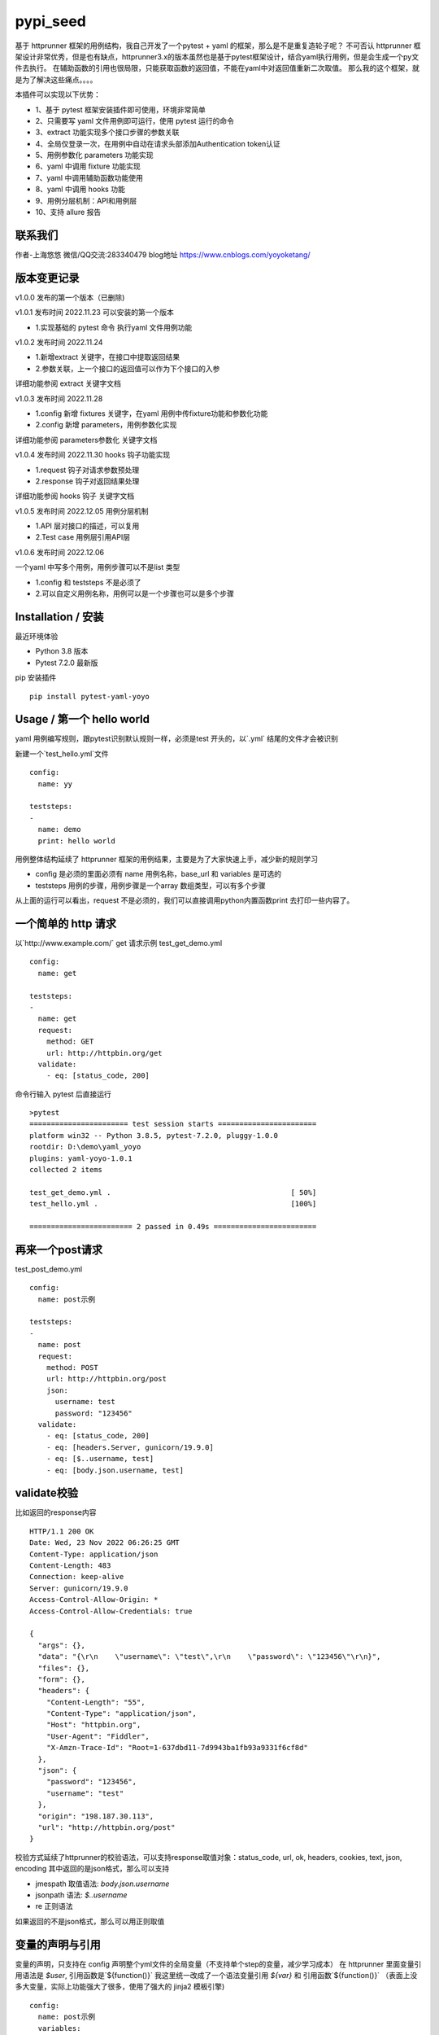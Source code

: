 pypi_seed
=========
基于 httprunner 框架的用例结构，我自己开发了一个pytest + yaml 的框架，那么是不是重复造轮子呢？
不可否认 httprunner 框架设计非常优秀，但是也有缺点，httprunner3.x的版本虽然也是基于pytest框架设计，结合yaml执行用例，但是会生成一个py文件去执行。
在辅助函数的引用也很局限，只能获取函数的返回值，不能在yaml中对返回值重新二次取值。
那么我的这个框架，就是为了解决这些痛点。。。。

本插件可以实现以下优势：

- 1、基于 pytest 框架安装插件即可使用，环境非常简单
- 2、只需要写 yaml 文件用例即可运行，使用 pytest 运行的命令
- 3、extract 功能实现多个接口步骤的参数关联
- 4、全局仅登录一次，在用例中自动在请求头部添加Authentication token认证
- 5、用例参数化 parameters 功能实现
- 6、yaml 中调用 fixture 功能实现
- 7、yaml 中调用辅助函数功能使用
- 8、yaml 中调用 hooks 功能
- 9、用例分层机制：API和用例层
- 10、支持 allure 报告

联系我们
--------------------------

作者-上海悠悠 微信/QQ交流:283340479
blog地址 https://www.cnblogs.com/yoyoketang/


版本变更记录
--------------------------

v1.0.0
发布的第一个版本（已删除)

v1.0.1  发布时间 2022.11.23
可以安装的第一个版本

- 1.实现基础的 pytest 命令 执行yaml 文件用例功能

v1.0.2 发布时间 2022.11.24

- 1.新增extract 关键字，在接口中提取返回结果
- 2.参数关联，上一个接口的返回值可以作为下个接口的入参

详细功能参阅 extract 关键字文档

v1.0.3 发布时间 2022.11.28

- 1.config 新增 fixtures 关键字，在yaml 用例中传fixture功能和参数化功能
- 2.config 新增 parameters，用例参数化实现

详细功能参阅 parameters参数化 关键字文档

v1.0.4 发布时间 2022.11.30
hooks 钩子功能实现

- 1.request 钩子对请求参数预处理
- 2.response 钩子对返回结果处理

详细功能参阅 hooks 钩子 关键字文档

v1.0.5 发布时间 2022.12.05
用例分层机制

- 1.API 层对接口的描述，可以复用
- 2.Test case 用例层引用API层

v1.0.6 发布时间 2022.12.06

一个yaml 中写多个用例，用例步骤可以不是list 类型

- 1.config 和 teststeps 不是必须了
- 2.可以自定义用例名称，用例可以是一个步骤也可以是多个步骤

Installation / 安装
--------------------------
最近环境体验

- Python 3.8 版本
- Pytest 7.2.0 最新版

pip 安装插件

::

    pip install pytest-yaml-yoyo



Usage / 第一个 hello world
--------------------------

yaml 用例编写规则，跟pytest识别默认规则一样，必须是test 开头的，以`.yml` 结尾的文件才会被识别

新建一个`test_hello.yml`文件

::

    config:
      name: yy

    teststeps:
    -
      name: demo
      print: hello world

用例整体结构延续了 httprunner 框架的用例结果，主要是为了大家快速上手，减少新的规则学习

- config  是必须的里面必须有 name 用例名称，base_url 和 variables 是可选的
- teststeps 用例的步骤，用例步骤是一个array 数组类型，可以有多个步骤

从上面的运行可以看出，request 不是必须的，我们可以直接调用python内置函数print 去打印一些内容了。

一个简单的 http 请求
--------------------------

以`http://www.example.com/` get 请求示例
test_get_demo.yml

::

    config:
      name: get

    teststeps:
    -
      name: get
      request:
        method: GET
        url: http://httpbin.org/get
      validate:
        - eq: [status_code, 200]

命令行输入 pytest 后直接运行

::

    >pytest
    ======================= test session starts =======================
    platform win32 -- Python 3.8.5, pytest-7.2.0, pluggy-1.0.0
    rootdir: D:\demo\yaml_yoyo
    plugins: yaml-yoyo-1.0.1
    collected 2 items

    test_get_demo.yml .                                          [ 50%]
    test_hello.yml .                                             [100%]

    ======================== 2 passed in 0.49s ========================

再来一个post请求
--------------------------

test_post_demo.yml
::

    config:
      name: post示例

    teststeps:
    -
      name: post
      request:
        method: POST
        url: http://httpbin.org/post
        json:
          username: test
          password: "123456"
      validate:
        - eq: [status_code, 200]
        - eq: [headers.Server, gunicorn/19.9.0]
        - eq: [$..username, test]
        - eq: [body.json.username, test]

validate校验
--------------------------

比如返回的response内容

::

    HTTP/1.1 200 OK
    Date: Wed, 23 Nov 2022 06:26:25 GMT
    Content-Type: application/json
    Content-Length: 483
    Connection: keep-alive
    Server: gunicorn/19.9.0
    Access-Control-Allow-Origin: *
    Access-Control-Allow-Credentials: true

    {
      "args": {},
      "data": "{\r\n    \"username\": \"test\",\r\n    \"password\": \"123456\"\r\n}",
      "files": {},
      "form": {},
      "headers": {
        "Content-Length": "55",
        "Content-Type": "application/json",
        "Host": "httpbin.org",
        "User-Agent": "Fiddler",
        "X-Amzn-Trace-Id": "Root=1-637dbd11-7d9943ba1fb93a9331f6cf8d"
      },
      "json": {
        "password": "123456",
        "username": "test"
      },
      "origin": "198.187.30.113",
      "url": "http://httpbin.org/post"
    }

校验方式延续了httprunner的校验语法，可以支持response取值对象：status_code, url, ok, headers, cookies, text, json, encoding
其中返回的是json格式，那么可以支持

- jmespath 取值语法: `body.json.username`
- jsonpath 语法: `$..username`
- re 正则语法

如果返回的不是json格式，那么可以用正则取值

变量的声明与引用
--------------------------

变量的声明，只支持在 config 声明整个yml文件的全局变量（不支持单个step的变量，减少学习成本）
在 httprunner 里面变量引用语法是 `$user`, 引用函数是`${function()}`
我这里统一改成了一个语法变量引用 `${var}` 和 引用函数`${function()}`
（表面上没多大变量，实际上功能强大了很多，使用了强大的 jinja2 模板引擎)

::

    config:
      name: post示例
      variables:
        username: test
        password: "123456"

    teststeps:
    -
      name: post
      request:
        method: POST
        url: http://httpbin.org/post
        json:
          username: ${username}
          password: ${password}
      validate:
        - eq: [status_code, 200]
        - eq: [headers.Server, gunicorn/19.9.0]
        - eq: [$..username, test]
        - eq: [body.json.username, test]

extract 提取接口返回参数关联
--------------------------------

在自动化用例中，我们经常会看到有人提问，上一个接口的返回的结果，如何取出来给到下个接口的入参。
我们用 extract 关键字提取接口的返回结果（需要更新v1.0.2版本）。


举个例子
用个post请求`http://httpbin.org/post`

::

    POST http://httpbin.org/post HTTP/1.1
    User-Agent: Fiddler
    Host: httpbin.org
    Content-Length: 0

    HTTP/1.1 200 OK
    Date: Thu, 24 Nov 2022 06:18:03 GMT
    Content-Type: application/json
    Content-Length: 320
    Connection: keep-alive
    Server: gunicorn/19.9.0
    Access-Control-Allow-Origin: *
    Access-Control-Allow-Credentials: true

    {
      "args": {},
      "data": "",
      "files": {},
      "form": {},
      "headers": {
        "Content-Length": "0",
        "Host": "httpbin.org",
        "User-Agent": "Fiddler",
        "X-Amzn-Trace-Id": "Root=1-637f0c9a-23b419f4180f6b843ba941af"
      },
      "json": null,
      "origin": "66.112.216.24",
      "url": "http://httpbin.org/post"
    }

比如我需要提取返回接口里面的url参数，那么我们用extract 关键字

test_demo.yml 文件示例

::

    config:
      name: post示例

    teststeps:
    -
      name: post
      request:
        method: POST
        url: http://httpbin.org/post
        json:
          username: test
          password: "123456"
      extract:
          url:  body.url
      validate:
        - eq: [status_code, 200]
        - eq: [headers.Server, gunicorn/19.9.0]
        - eq: [$..username, test]
        - eq: [body.json.username, test]

参数关联
--------------------------


上一个接口提取到了url 变量，接下来在下个接口中引用`${url}`

::

    config:
      name: post示例

    teststeps:
    -
      name: post
      request:
        method: POST
        url: http://httpbin.org/post
        json:
          username: test
          password: "123456"
      extract:
          url:  body.url
      validate:
        - eq: [status_code, 200]
        - eq: [headers.Server, gunicorn/19.9.0]
        - eq: [$..username, test]
        - eq: [body.json.username, test]

    -
      name: post
      request:
        method: GET
        url: http://httpbin.org/get
        headers:
          url: ${url}
      validate:
        - eq: [status_code, 200]

于是看到请求报文中引用成功

::

    GET http://httpbin.org/get HTTP/1.1
    Host: httpbin.org
    User-Agent: python-requests/2.28.1
    Accept-Encoding: gzip, deflate, br
    Accept: */*
    Connection: keep-alive
    url: http://httpbin.org/post

extract 提取结果二次取值
--------------------------

我们在前面提到不能在yaml中对返回值重新二次取值。,
这也是一些同学提到的问题，对于提取的结果，我想继续取值，比如他是一个字符串，在python中可以用切片取值
那么，在 yaml 中如何实现？

我重新设计的这个框架中，就可以支持python语法，直接用切片取值

::

    headers:
          url: ${url[:4]}


用例分层
--------------------------

当我们测试流程类的接口，需反复去调用同一个接口，就会想到复用API，在代码里面可以写成函数去调用。
那么在yaml 文件中，我们可以把单个API写到一个yaml 文件，测试用例去调用导入API。

我这里只分2层：API 层 和 Test case 用例层

- API 层: 描述接口request请求，可以带上validate 基本的校验
- Test case 用例层: 用例层多个步骤按顺序引用API

API 层示例
--------------------------
API 层只做接口的描述，一般放到项目根目录api目录下

api/login.yaml 示例

::

    name: post
    request:
        method: POST
        url: http://httpbin.org/post
        json:
            username: ${username}
            password: "123456"
    validate:
        - eq: [status_code, 200]


如果有需要用到变量，比如登录用户名在不同用例中会用到不同的账号，那么可以使用变量 `${username}`
需注意的是，API 层不支持单独运行，因为它只是用例的一个部分，不能当成用例去执行，用例执行需使用 `test_*.yml` 命名

TestCase 层
--------------------------
用例层通过api 关键字导入需要的API，导入的路径是相对路径，需根据项目的根目录去导入。
比如我的项目结构是这样的

::

    ├─api
       └─ login.yml
    ├─testcase
       └─ test_login.yml
    └─conftest.py
    └─pytest.ini


那么不管用例文件`test_*.yml`在哪个目录，都是以项目根目录去导入API 的yaml文件

::

    config:
        name: login case
        base_url: http://124.70.221.221:8201
        variables:
            username: "test123"
            password: "123456"


    teststeps:
    -
        name: step login1
        api: api/login.yml
        extract:
            url:  body.url
        validate:
            - eq: [status_code, 200]
            - eq: [ok, true]
    -
        name: step login2
        api: api/login.yml


运行用例也是在项目根目录去执行 pytest 运行

::

    pytest testcase


重新定义 yaml 用例格式
--------------------------

一个yaml 文件中可以写多个用例，每个用例相当于 pytest 的一个函数，
用例名称最好是test开头，如果不是test开头，也会自动拼接成test开头的

示例

::

    test1:
        name: 用例1
        print: hello 11111

    test2:
        name: 用例2
        print: hello 22222

    test3:
        name: 用例3
        print: hello 3333

为了框架的可扩展性，config 和 teststeps 都不是必须的了，当然以前的格式还是会兼容

::

    config:
        name: demo

    teststeps:
    -
      name: GET请求示例
      request:
        method: GET
        url: http://httpbin.org/get
      validate:
        - eq: [status_code, 200]

    test1:
        name: 用例1
        print: hello 11111

    test2:
        name: 用例2
        print: hello 22222

用例部分支持2种格式，可以是一个键值对格式

::

    test1:
        name: 用例1
        print: hello 11111


也可以是一个list


::

    test1:
     -
        name: 用例1
        print: hello 11111

如果用多个步骤步骤需要执行，那么用例应该是一个list，会按顺序去执行

::

    config:
        name: demo


    test1:
        name: 用例1
        print: hello 11111

    test2:
    -
        name: get
        request:
            method: GET
            url: http://httpbin.org/get
        validate:
          - eq: [status_code, 200]

    -
        name: post
        request:
            method: POST
            url: http://httpbin.org/post
            json:
              username: test
              password: "123456"
        validate:
          - eq: [status_code, 200]

